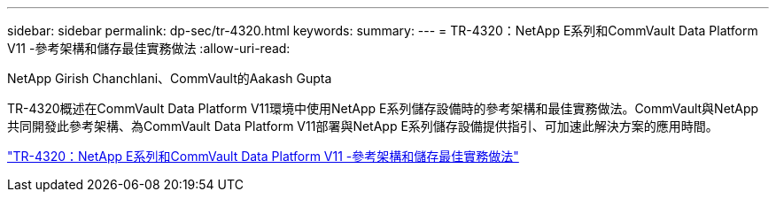 ---
sidebar: sidebar 
permalink: dp-sec/tr-4320.html 
keywords:  
summary:  
---
= TR-4320：NetApp E系列和CommVault Data Platform V11 -參考架構和儲存最佳實務做法
:allow-uri-read: 


NetApp Girish Chanchlani、CommVault的Aakash Gupta

[role="lead"]
TR-4320概述在CommVault Data Platform V11環境中使用NetApp E系列儲存設備時的參考架構和最佳實務做法。CommVault與NetApp共同開發此參考架構、為CommVault Data Platform V11部署與NetApp E系列儲存設備提供指引、可加速此解決方案的應用時間。

link:https://www.netapp.com/pdf.html?item=/media/17042-tr4320pdf.pdf["TR-4320：NetApp E系列和CommVault Data Platform V11 -參考架構和儲存最佳實務做法"^]
